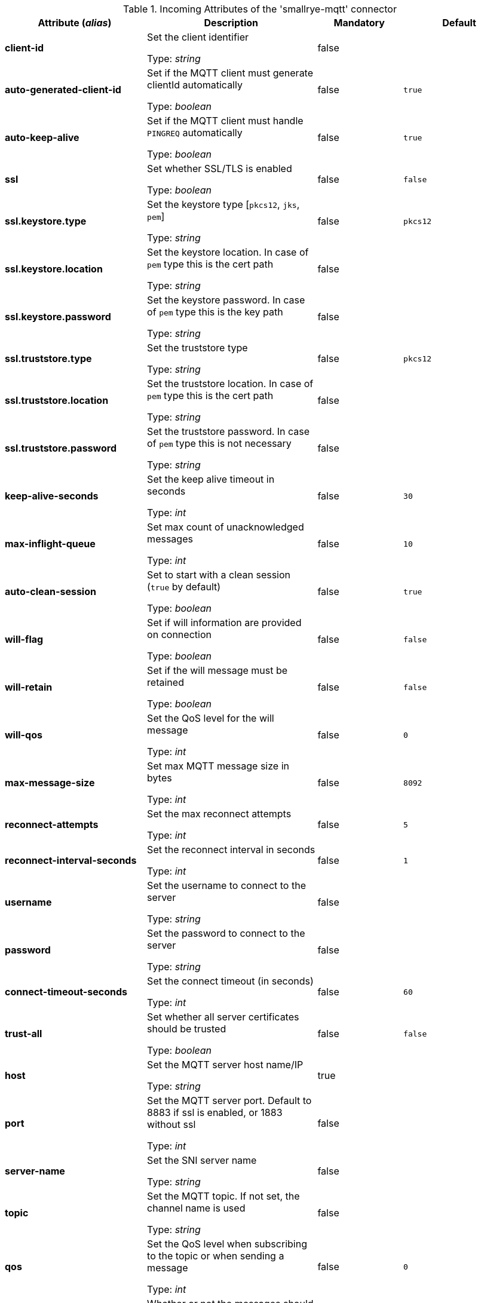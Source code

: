 .Incoming Attributes of the 'smallrye-mqtt' connector
[cols="25, 30, 15, 20",options="header"]
|===
|Attribute (_alias_) | Description | Mandatory | Default

| *client-id* | Set the client identifier

Type: _string_ | false | 

| *auto-generated-client-id* | Set if the MQTT client must generate clientId automatically

Type: _boolean_ | false | `true`

| *auto-keep-alive* | Set if the MQTT client must handle `PINGREQ` automatically

Type: _boolean_ | false | `true`

| *ssl* | Set whether SSL/TLS is enabled

Type: _boolean_ | false | `false`

| *ssl.keystore.type* | Set the keystore type [`pkcs12`, `jks`, `pem`]

Type: _string_ | false | `pkcs12`

| *ssl.keystore.location* | Set the keystore location. In case of `pem` type this is the cert path

Type: _string_ | false | 

| *ssl.keystore.password* | Set the keystore password. In case of `pem` type this is the key path

Type: _string_ | false | 

| *ssl.truststore.type* | Set the truststore type

Type: _string_ | false | `pkcs12`

| *ssl.truststore.location* | Set the truststore location. In case of `pem` type this is the cert path

Type: _string_ | false | 

| *ssl.truststore.password* | Set the truststore password. In case of `pem` type this is not necessary

Type: _string_ | false | 

| *keep-alive-seconds* | Set the keep alive timeout in seconds

Type: _int_ | false | `30`

| *max-inflight-queue* | Set max count of unacknowledged messages

Type: _int_ | false | `10`

| *auto-clean-session* | Set to start with a clean session (`true` by default)

Type: _boolean_ | false | `true`

| *will-flag* | Set if will information are provided on connection

Type: _boolean_ | false | `false`

| *will-retain* | Set if the will message must be retained

Type: _boolean_ | false | `false`

| *will-qos* | Set the QoS level for the will message

Type: _int_ | false | `0`

| *max-message-size* | Set max MQTT message size in bytes

Type: _int_ | false | `8092`

| *reconnect-attempts* | Set the max reconnect attempts

Type: _int_ | false | `5`

| *reconnect-interval-seconds* | Set the reconnect interval in seconds

Type: _int_ | false | `1`

| *username* | Set the username to connect to the server

Type: _string_ | false | 

| *password* | Set the password to connect to the server

Type: _string_ | false | 

| *connect-timeout-seconds* | Set the connect timeout (in seconds)

Type: _int_ | false | `60`

| *trust-all* | Set whether all server certificates should be trusted

Type: _boolean_ | false | `false`

| *host* | Set the MQTT server host name/IP

Type: _string_ | true | 

| *port* | Set the MQTT server port. Default to 8883 if ssl is enabled, or 1883 without ssl

Type: _int_ | false | 

| *server-name* | Set the SNI server name

Type: _string_ | false | 

| *topic* | Set the MQTT topic. If not set, the channel name is used

Type: _string_ | false | 

| *qos* | Set the QoS level when subscribing to the topic or when sending a message

Type: _int_ | false | `0`

| *broadcast* | Whether or not the messages should be dispatched to multiple consumers

Type: _boolean_ | false | `false`

| *failure-strategy* | Specify the failure strategy to apply when a message produced from a MQTT message is nacked. Values can be `fail` (default), or `ignore`

Type: _string_ | false | `fail`

|===
